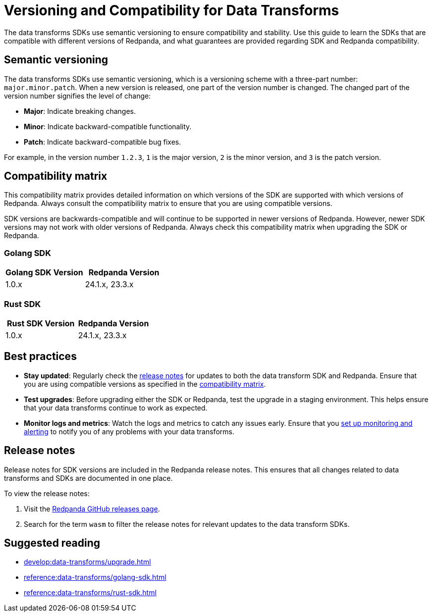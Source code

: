 = Versioning and Compatibility for Data Transforms
:description: The data transforms SDKs use semantic versioning to ensure compatibility and stability. Use this guide to learn the SDKs that are compatible with different versions of Redpanda, and what guarantees are provided regarding SDK and Redpanda compatibility.

{description}

== Semantic versioning

The data transforms SDKs use semantic versioning, which is a versioning scheme with a three-part number: `major.minor.patch`. When a new version is released, one part of the version number is changed. The changed part of the version number signifies the level of change:

* *Major*: Indicate breaking changes.
* *Minor*: Indicate backward-compatible functionality.
* *Patch*: Indicate backward-compatible bug fixes.

For example, in the version number `1.2.3`, `1` is the major version, `2` is the minor version, and `3` is the patch version.

== Compatibility matrix

This compatibility matrix provides detailed information on which versions of the SDK are supported with which versions of Redpanda. Always consult the compatibility matrix to ensure that you are using compatible versions.

SDK versions are backwards-compatible and will continue to be supported in newer versions of Redpanda. However, newer SDK versions may not work with older versions of Redpanda. Always check this compatibility matrix when upgrading the SDK or Redpanda.

=== Golang SDK

|===
| Golang SDK Version | Redpanda Version

| 1.0.x       | 24.1.x, 23.3.x
|===

=== Rust SDK

|===
| Rust SDK Version | Redpanda Version

| 1.0.x       | 24.1.x, 23.3.x
|===

== Best practices

- *Stay updated*: Regularly check the <<rn,release notes>> for updates to both the data transform SDK and Redpanda. Ensure that you are using compatible versions as specified in the <<matrix,compatibility matrix>>.

- *Test upgrades*: Before upgrading either the SDK or Redpanda, test the upgrade in a staging environment. This helps ensure that your data transforms continue to work as expected.

- *Monitor logs and metrics*: Watch the logs and metrics to catch any issues early. Ensure that you xref:develop:data-transforms/monitor.adoc[set up monitoring and alerting] to notify you of any problems with your data transforms.

[[rn]]
== Release notes

Release notes for SDK versions are included in the Redpanda release notes. This ensures that all changes related to data transforms and SDKs are documented in one place.

To view the release notes:

1. Visit the https://github.com/redpanda-data/redpanda/releases[Redpanda GitHub releases page].
2. Search for the term `wasm` to filter the release notes for relevant updates to the data transform SDKs.

== Suggested reading

- xref:develop:data-transforms/upgrade.adoc[]
- xref:reference:data-transforms/golang-sdk.adoc[]
- xref:reference:data-transforms/rust-sdk.adoc[]
